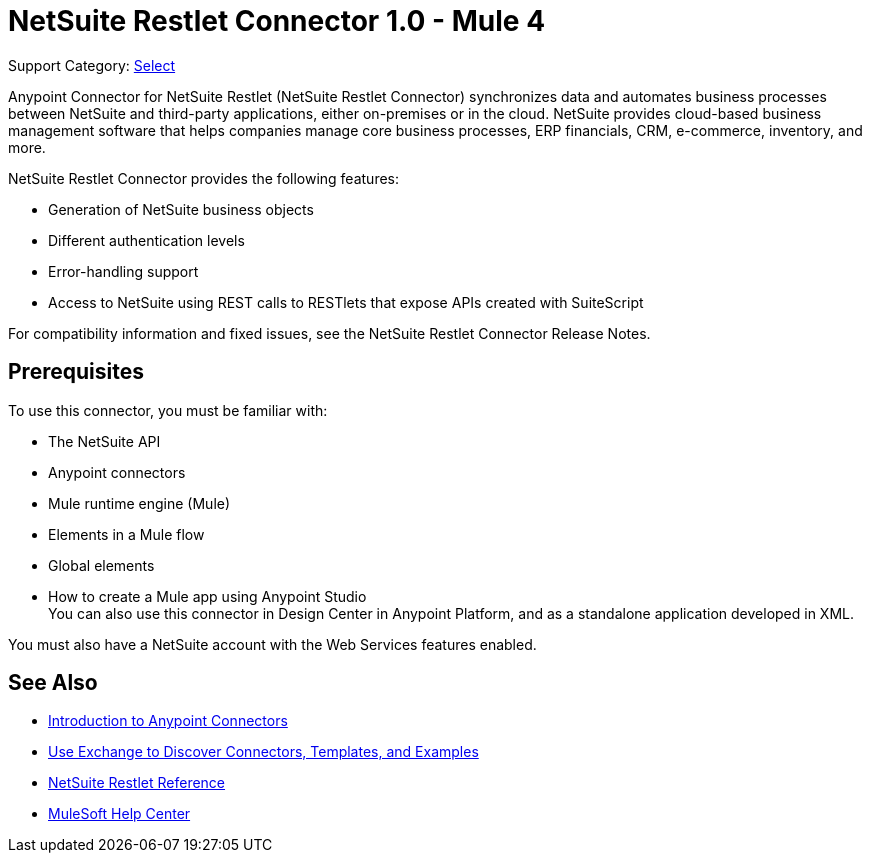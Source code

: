 = NetSuite Restlet Connector 1.0 - Mule 4

Support Category: https://www.mulesoft.com/legal/versioning-back-support-policy#anypoint-connectors[Select]


Anypoint Connector for NetSuite Restlet (NetSuite Restlet Connector) synchronizes data and automates business processes between NetSuite and third-party applications, either on-premises or in the cloud. NetSuite provides cloud-based business management software that helps companies manage core business processes, ERP financials, CRM, e-commerce, inventory, and more.

NetSuite Restlet Connector provides the following features:

* Generation of NetSuite business objects 
* Different authentication levels
* Error-handling support 
* Access to NetSuite using REST calls to RESTlets that expose APIs created with SuiteScript

For compatibility information and fixed issues, see the NetSuite Restlet Connector Release Notes.

== Prerequisites

To use this connector, you must be familiar with:

* The NetSuite API
* Anypoint connectors
* Mule runtime engine (Mule)
* Elements in a Mule flow
* Global elements
* How to create a Mule app using Anypoint Studio +
You can also use this connector in Design Center in Anypoint Platform, and as a standalone application developed in XML.

You must also have a NetSuite account with the Web Services features enabled.

== See Also

* xref:connectors::introduction/introduction-to-anypoint-connectors.adoc[Introduction to Anypoint Connectors]
* xref:connectors::introduction/intro-use-exchange.adoc[Use Exchange to Discover Connectors, Templates, and Examples]
* xref:netsuite-restlet-connector-reference.adoc[NetSuite Restlet Reference]
* https://help.mulesoft.com[MuleSoft Help Center]


